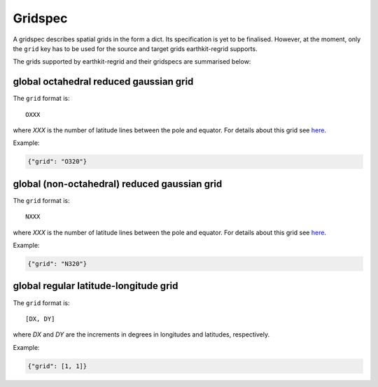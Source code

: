.. _gridspec:

Gridspec
==========

A gridspec describes spatial grids in the form a dict. Its specification is yet to be finalised. However, at the moment, only the ``grid`` key has to be used for the source and target grids earthkit-regrid supports.

The grids supported by earthkit-regrid and their gridspecs are summarised below:


global octahedral reduced gaussian grid
------------------------------------------

The ``grid`` format is::

    OXXX

where *XXX* is the number of latitude lines between the pole and equator. For details about this grid see `here <https://confluence.ecmwf.int/display/FCST/Introducing+the+octahedral+reduced+Gaussian+grid>`_.

Example:

.. code-block::

    {"grid": "O320"}


global (non-octahedral) reduced gaussian grid
------------------------------------------------

The ``grid`` format is::

    NXXX

where *XXX* is the number of latitude lines between the pole and equator. For details about this grid see `here <https://confluence.ecmwf.int/display/FCST/Gaussian+grids>`_.

Example:

.. code-block::

    {"grid": "N320"}


global regular latitude-longitude grid
----------------------------------------

The ``grid`` format is::

    [DX, DY]

where *DX* and *DY* are the increments in degrees in longitudes and latitudes, respectively.

Example:

.. code-block::

    {"grid": [1, 1]}
